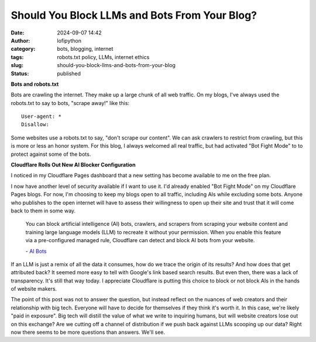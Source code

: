 Should You Block LLMs and Bots From Your Blog?
##############################################
:date: 2024-09-07 14:42
:author: lofipython
:category: bots, blogging, internet
:tags: robots.txt policy, LLMs, internet ethics
:slug: should-you-block-llms-and-bots-from-your-blog
:status: published

**Bots and robots.txt**

Bots are crawling the internet. They make up a large chunk of all web traffic.
On my blogs, I've always used the robots.txt to say to bots, "scrape away!" like this:

::

   User-agent: *
   Disallow:

Some websites use a robots.txt to say, "don't scrape our content". 
We can ask crawlers to restrict from crawling, but this is more or less an honor system.
For this blog, I always welcomed all real traffic, but had activated "Bot Fight Mode" to 
to protect against some of the bots.

**Cloudflare Rolls Out New AI Blocker Configuration**

I noticed in my Cloudflare Pages dashboard that a new setting has become available to me on the free plan.

.. image:: {static}/images/cloudflare-LLM-blocker.png
  :alt: toggle cloudflare AI bot blocker

.. raw:: html

    <center><em>Block AI Bots Configuration on Cloudflare Pages</em></center>

I now have another level of security available if I want to use it. I'd already enabled "Bot Fight Mode" on my Cloudflare Pages blogs.
For now, I'm choosing to keep my blogs open to all traffic, including AIs while excluding some bots. Anyone who publishes
to the open internet will have to assess their willingness to open up their site and trust that it will come back to them 
in some way.

   You can block artificial intelligence (AI) bots, crawlers, and scrapers from scraping 
   your website content and training large language models (LLM) to recreate it without 
   your permission. When you enable this feature via a pre-configured managed rule, 
   Cloudflare can detect and block AI bots from your website.

   \- `AI Bots <https://developers.cloudflare.com/bots/concepts/bot/#ai-bots>`__


.. image:: {static}/images/top-blog-crawlers.png
  :alt: most frequently crawling search engines
  :width: 500px

.. raw:: html

    <center><em>Crawler Traffic on lofipython.com, Aug. - Sept. 2024</em></center>

If an LLM is just a remix of all the data it consumes, how do we trace the origin of its results?
And how does that get attributed back? It seemed more easy to tell with Google's link based search results.
But even then, there was a lack of transparency. It's still that way today. I appreciate Cloudflare is putting 
this choice to block or not block AIs in the hands of website makers.

The point of this post was not to answer the question, but instead reflect on the nuances of web creators 
and their relationship with big tech. Everyone will have to decide for themselves if they think it's worth it.
In this case, we're likely "paid in exposure". Big tech will distill the value of what we write to inquiring 
humans, but will website creators lose out on this exchange? Are we cutting off a channel of distribution if we 
push back against LLMs scooping up our data? Right now there seems to be more questions than answers. We'll see. 